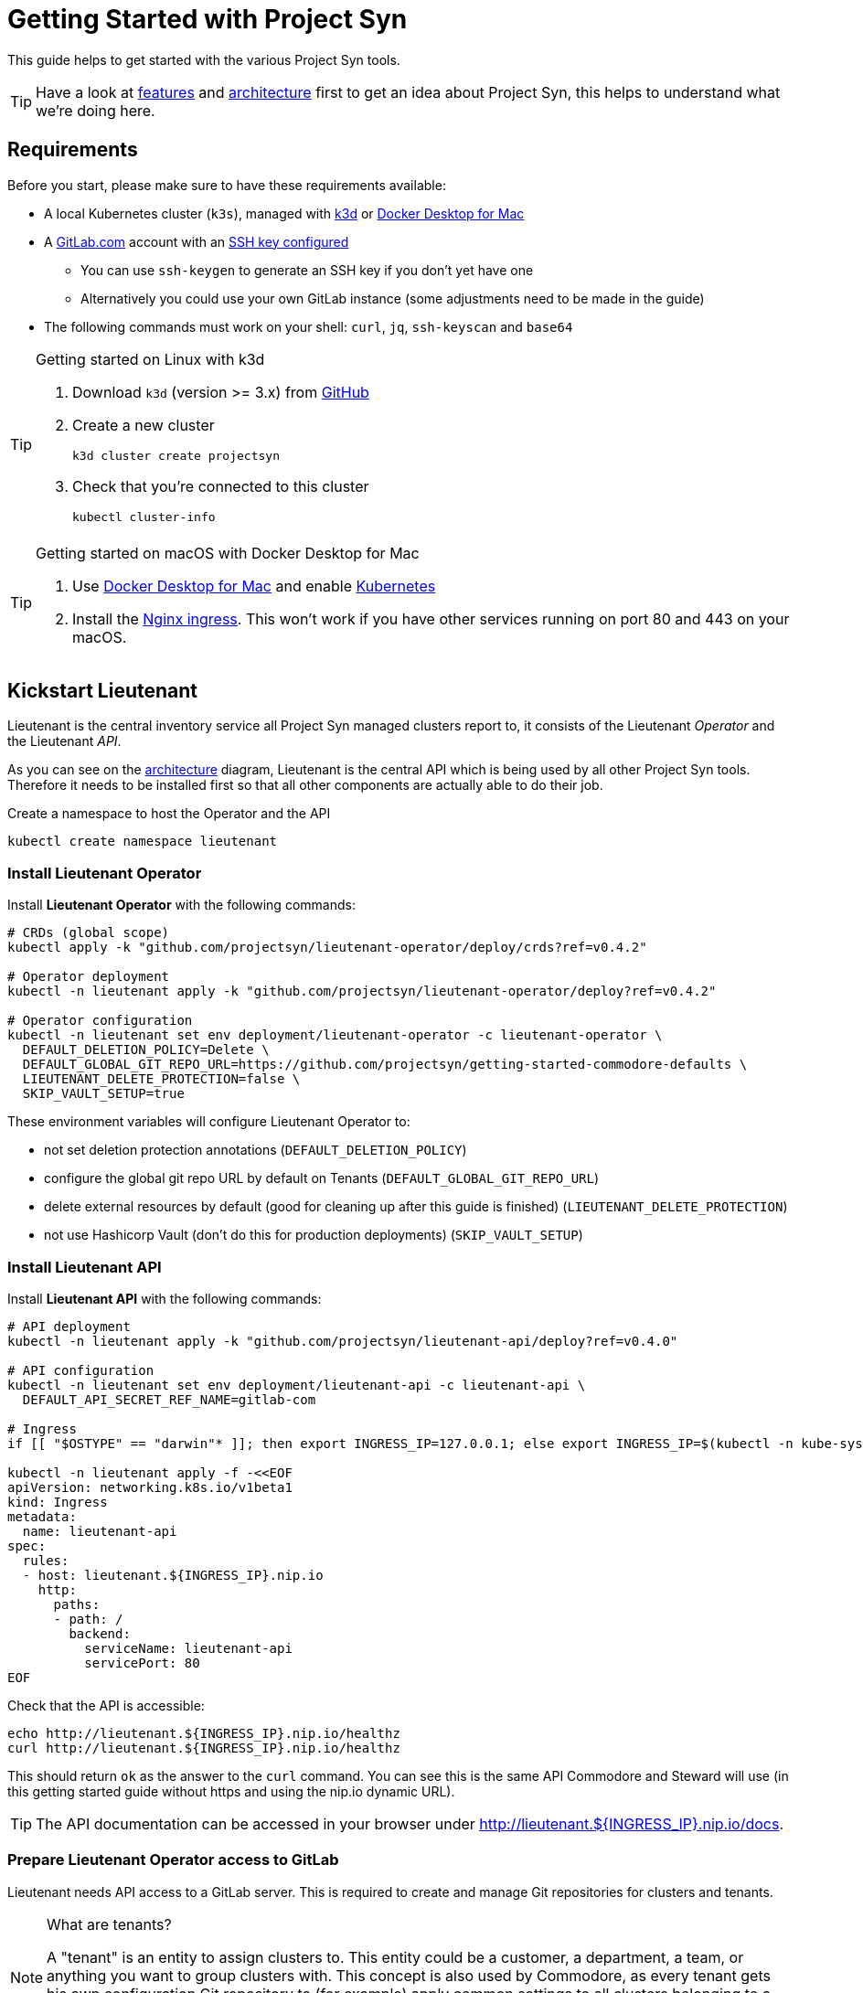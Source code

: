 = Getting Started with Project Syn
:commodore_version: v0.8.2
:lieutenant_operator_version: v0.4.2
:lieutenant_api_version: v0.4.0

This guide helps to get started with the various Project Syn tools.

TIP: Have a look at xref:about/features.adoc[features] and xref:about/architecture.adoc[architecture] first to get an idea about Project Syn, this helps to understand what we're doing here.

== Requirements

Before you start, please make sure to have these requirements available:

* A local Kubernetes cluster (`k3s`), managed with https://k3d.io/[k3d] or https://docs.docker.com/docker-for-mac/[Docker Desktop for Mac]
* A https://gitlab.com[GitLab.com] account with an https://gitlab.com/profile/keys[SSH key configured]
** You can use `ssh-keygen` to generate an SSH key if you don't yet have one
** Alternatively you could use your own GitLab instance (some adjustments need to be made in the guide)
* The following commands must work on your shell: `curl`, `jq`, `ssh-keyscan` and `base64`

[TIP]
.Getting started on Linux with k3d
--
. Download `k3d` (version >= 3.x) from https://github.com/rancher/k3d/releases[GitHub]
. Create a new cluster
+
[source,shell]
----
k3d cluster create projectsyn
----
. Check that you're connected to this cluster
+
[source,shell]
----
kubectl cluster-info
----
--

[TIP]
.Getting started on macOS with Docker Desktop for Mac
--
. Use https://docs.docker.com/docker-for-mac/[Docker Desktop for Mac] and enable https://docs.docker.com/docker-for-mac/#kubernetes[Kubernetes]
. Install the https://kubernetes.github.io/ingress-nginx/deploy/#docker-for-mac[Nginx ingress]. This won't work if you have other services running on port 80 and 443 on your macOS.
--

== Kickstart Lieutenant

Lieutenant is the central inventory service all Project Syn managed clusters report to, it consists of the Lieutenant _Operator_ and the Lieutenant _API_.

As you can see on the xref:about/architecture.adoc[architecture] diagram, Lieutenant is the central API which is being used by all other Project Syn tools. Therefore it needs to be installed first so that all other components are actually able to do their job.

Create a namespace to host the Operator and the API
[source,shell]
----
kubectl create namespace lieutenant
----

=== Install Lieutenant Operator

Install *Lieutenant Operator* with the following commands:

[source,shell,subs="attributes"]
----
# CRDs (global scope)
kubectl apply -k "github.com/projectsyn/lieutenant-operator/deploy/crds?ref={lieutenant_operator_version}"

# Operator deployment
kubectl -n lieutenant apply -k "github.com/projectsyn/lieutenant-operator/deploy?ref={lieutenant_operator_version}"

# Operator configuration
kubectl -n lieutenant set env deployment/lieutenant-operator -c lieutenant-operator \
  DEFAULT_DELETION_POLICY=Delete \
  DEFAULT_GLOBAL_GIT_REPO_URL=https://github.com/projectsyn/getting-started-commodore-defaults \
  LIEUTENANT_DELETE_PROTECTION=false \
  SKIP_VAULT_SETUP=true
----

These environment variables will configure Lieutenant Operator to:

* not set deletion protection annotations (`DEFAULT_DELETION_POLICY`)
* configure the global git repo URL by default on Tenants (`DEFAULT_GLOBAL_GIT_REPO_URL`)
* delete external resources by default (good for cleaning up after this guide is finished) (`LIEUTENANT_DELETE_PROTECTION`)
* not use Hashicorp Vault (don't do this for production deployments) (`SKIP_VAULT_SETUP`)

=== Install Lieutenant API

Install *Lieutenant API* with the following commands:

[source,shell,subs="attributes+"]
----
# API deployment
kubectl -n lieutenant apply -k "github.com/projectsyn/lieutenant-api/deploy?ref={lieutenant_api_version}"

# API configuration
kubectl -n lieutenant set env deployment/lieutenant-api -c lieutenant-api \
  DEFAULT_API_SECRET_REF_NAME=gitlab-com

# Ingress
if [[ "$OSTYPE" == "darwin"* ]]; then export INGRESS_IP=127.0.0.1; else export INGRESS_IP=$(kubectl -n kube-system get svc traefik -o jsonpath="{.status.loadBalancer.ingress[0].ip}"); fi

kubectl -n lieutenant apply -f -<<EOF
apiVersion: networking.k8s.io/v1beta1
kind: Ingress
metadata:
  name: lieutenant-api
spec:
  rules:
  - host: lieutenant.${INGRESS_IP}.nip.io
    http:
      paths:
      - path: /
        backend:
          serviceName: lieutenant-api
          servicePort: 80
EOF
----

Check that the API is accessible:

[source,shell]
----
echo http://lieutenant.${INGRESS_IP}.nip.io/healthz
curl http://lieutenant.${INGRESS_IP}.nip.io/healthz
----
This should return `ok` as the answer to the `curl` command. You can see this is the same API Commodore and Steward will use (in this getting started guide without https and using the nip.io dynamic URL).

TIP: The API documentation can be accessed in your browser under http://lieutenant.${INGRESS_IP}.nip.io/docs.

=== Prepare Lieutenant Operator access to GitLab

Lieutenant needs API access to a GitLab server. This is required to create and manage Git repositories for clusters and tenants.

[NOTE]
.What are tenants?
====
A "tenant" is an entity to assign clusters to. This entity could be a customer, a department, a team, or anything you want to group clusters with. This concept is also used by Commodore, as every tenant gets his own configuration Git repository to (for example) apply common settings to all clusters belonging to a particular tenant. Any cluster specific configuration values are stored in that tenant's own configuration Git repository.
====

Create a Kubernetes secret which contains the access token for the GitLab API, which can be generated here: https://gitlab.com/profile/personal_access_tokens (needs `api` scope, amend gitlab.com with your own GitLab instance URL if needed).

Replace `MYTOKEN` with the generated GitLab API token. If you're using your own GitLab instance, amend `GITLAB_ENDPOINT`.

[source,shell]
----
export GITLAB_TOKEN=MYTOKEN
export GITLAB_ENDPOINT=gitlab.com
kubectl -n lieutenant create secret generic gitlab-com \
  --from-literal=endpoint="https://${GITLAB_ENDPOINT}" \
  --from-literal=hostKeys="$(ssh-keyscan ${GITLAB_ENDPOINT})" \
  --from-literal=token=${GITLAB_TOKEN}
----

=== Prepare Lieutenant API Authentication and Authorization

As the Lieutenant API uses the underlying Kubernetes cluster for authentication and authorization, the following objects need to be created:

* `Role`
* `RoleBinding`
* `ServiceAccount`

[source,shell]
----
kubectl -n lieutenant apply -f -<<EOF
apiVersion: rbac.authorization.k8s.io/v1
kind: Role
metadata:
  name: lieutenant-api-user
rules:
- apiGroups:
  - syn.tools
  resources:
  - clusters
  - clusters/status
  - tenants
  verbs:
  - create
  - delete
  - get
  - list
  - patch
  - update
  - watch
---
kind: RoleBinding
apiVersion: rbac.authorization.k8s.io/v1
metadata:
  name: lieutenant-api-user
roleRef:
  kind: Role
  name: lieutenant-api-user
  apiGroup: rbac.authorization.k8s.io
subjects:
- kind: ServiceAccount
  name: api-access-synkickstart
---
apiVersion: v1
kind: ServiceAccount
metadata:
  name: api-access-synkickstart
EOF
----

=== Create Lieutenant Objects: Tenant and Cluster

In this section you will create your first Lieutenant configuration objects using the API to test the deployment and configuration.

. Prepare access to API, replace `MYUSER` with your GitLab username
+
[source,shell]
----
export LIEUTENANT_TOKEN=$(kubectl -n lieutenant get secret $(kubectl -n lieutenant get sa api-access-synkickstart -o go-template='{{(index .secrets 0).name}}') -o go-template='{{.data.token | base64decode}}')
export LIEUTENANT_AUTH="Authorization: Bearer ${LIEUTENANT_TOKEN}"
export LIEUTENANT_URL="lieutenant.${INGRESS_IP}.nip.io"
export GITLAB_USERNAME="MYUSER"
----

. Create a *Lieutenant Tenant* via the API
+
[source,shell,subs="attributes"]
----
TENANT_ID=$(curl -s -H "$LIEUTENANT_AUTH" -H "Content-Type: application/json" -X POST \
  --data "{\"displayName\":\"My first Tenant\",
           \"gitRepo\":{\"url\":\"ssh://git@${GITLAB_ENDPOINT}/${GITLAB_USERNAME}/mytenant\"},
           \"globalGitRepoRevision\":\"{commodore_version}\"}" \
  "http://${LIEUTENANT_URL}/tenants" | jq -r ".id")
echo $TENANT_ID
echo https://${GITLAB_ENDPOINT}/${GITLAB_USERNAME}/mytenant
----
+
TIP: If everything went well, the Lieutenant Operator created a new git repository under https://${GITLAB_ENDPOINT}/${GITLAB_USERNAME}/mytenant, which will be used to store the configuration used by Commodore to create a catalog for a cluster.
+
NOTE: We use Lieutenant's `globalGitRepoRevision` to ensure that Commodore checks out a version of the global Git repo which is compatible with the Commodore version used in this tutorial.

. Patch the Tenant object directly in Kubernetes to add a Cluster template and set the `globalGitRepoURL`.
+
[source,shell]
----
kubectl -n lieutenant patch tenant $TENANT_ID --type="merge" -p \
"{\"spec\":{\"clusterTemplate\": {
    \"gitRepoTemplate\": {
      \"apiSecretRef\":{\"name\":\"gitlab-com\"},
      \"path\":\"${GITLAB_USERNAME}\",
      \"repoName\":\"{{ .Name }}\"
    },
    \"tenantRef\":{}
}}}"
----
+
[TIP]
--
This patch is needed because of the new feature implemented in the Operator in https://github.com/projectsyn/lieutenant-operator/pull/110[PR #110 "Add cluster template to tenant"]. It will be added to the API in https://github.com/projectsyn/lieutenant-api/issues/89[Issue #89 "Expose Cluster Template Feature in Tenant Objects"].
--

. Retrieve the registered Tenants via API and directly on the cluster
+
[source,shell]
----
curl -H "$LIEUTENANT_AUTH" "http://${LIEUTENANT_URL}/tenants"
kubectl -n lieutenant get tenant
kubectl -n lieutenant get gitrepo
----

. Register a *Lieutenant Cluster* via the API
+
[source,shell]
----
CLUSTER_ID=$(curl -s -H "$LIEUTENANT_AUTH" -H "Content-Type: application/json" -X POST \
  --data "{
            \"tenant\": \"${TENANT_ID}\",
            \"displayName\": \"My first Project Syn cluster\",
            \"facts\": {
              \"cloud\": \"local\",
              \"distribution\": \"k3s\",
              \"region\": \"local\"
            },
            \"gitRepo\": {
              \"url\": \"ssh://git@${GITLAB_ENDPOINT}/${GITLAB_USERNAME}/cluster-gitops1.git\"
          }}" \
  "http://${LIEUTENANT_URL}/clusters" | jq -r ".id")
echo $CLUSTER_ID
echo https://${GITLAB_ENDPOINT}/${GITLAB_USERNAME}/cluster-gitops1
----
+
[TIP]
--
If everything went well, the Lieutenant Operator created a new git repository under https://${GITLAB_ENDPOINT}/${GITLAB_USERNAME}/cluster-gitops1 which will be used to store the generated catalog of deployment files.
--

. Retrieve the registered Clusters via API and directly on the cluster
+
[source,shell]
----
curl -H "$LIEUTENANT_AUTH" "http://${LIEUTENANT_URL}/clusters"
kubectl -n lieutenant get cluster
kubectl -n lieutenant get gitrepo
----

== Kickstart Commodore

Commodore is the configuration generation tool. It will be configured to generate configuration for your Lieutenant cluster `$CLUSTER_ID` generated above. With all the information available in Lieutenant, Commodore is able to figure out what to actually compile for the cluster in question and where to Git push the compiled catalog to.

Before continuing with this section, make sure that everything went well with the installation and configuration of Lieutenant as Commodore relies on having a working instance of it.

=== Run Commodore

The easiest way of executing Commodore is by using the container image provided by Project Syn: https://hub.docker.com/r/projectsyn/commodore[docker.io/projectsyn/commodore]. We run the image directly in the local `k3s` or `docker-desktop` instance so that there is no need for having another container runtime installed.

Execute the following command which will start the properly configured Commodore container inside your local `k3s` or `docker-desktop` instance.

Replace `MYSSHKEYPATH` with the path to your SSH key file, for example `~/.ssh/id_rsa`. This SSH key will be used to push the generated configuration catalog to the Git repository managed by Lieutenant.

[source,shell,subs="attributes"]
----
export COMMODORE_SSH_PRIVATE_KEY=MYSSHKEYPATH
kubectl -n lieutenant run commodore-shell \
  --image=docker.io/projectsyn/commodore:{commodore_version} \
  --env=COMMODORE_API_URL="http://${LIEUTENANT_URL}/" \
  --env=COMMODORE_API_TOKEN=${LIEUTENANT_TOKEN} \
  --env=SSH_PRIVATE_KEY="$(cat ${COMMODORE_SSH_PRIVATE_KEY})" \
  --env=CLUSTER_ID=${CLUSTER_ID} \
  --env=GITLAB_ENDPOINT=${GITLAB_ENDPOINT} \
  --tty --stdin --restart=Never --rm --wait \
  --image-pull-policy=Always \
  --command \
  -- /usr/local/bin/entrypoint.sh bash
----

If your SSH key is protected by a passphrase (hopefully so!) no command prompt will be displayed and it will look like it halted at `If you don't see a command prompt, try pressing enter`. Don't just press "enter" but type your SSH key passphrase (an `ssh-agent` is started in the container's entrypoint) and press "enter" after that.

When there is no passphrase on your SSH key, the command prompt should directly show up.


Now execute (inside the container):

[NOTE]
.On macOS
--
[source,shell]
----
export COMMODORE_API_URL=http://${LIEUTENANT_API_SERVICE_HOST}/
----
--

[source,shell]
----
ssh-keyscan ${GITLAB_ENDPOINT} >> /app/.ssh/known_hosts
commodore catalog compile $CLUSTER_ID --push
----

The output will look like this:

[source]
----
Cleaning working tree
Updating global config...
Updating customer config...
Discovering components...
Fetching components...
Updating Kapitan target...
Updating cluster catalog...
 > Reference at 'refs/heads/master' does not exist, creating initial commit for catalog
Updating Jsonnet libraries...
Cleaning catalog repository...
 > Converting old-style catalog
Updating Kapitan secret references...
Compiling catalog...
...
 > Commiting changes...
 > Pushing catalog to remote...
Catalog compiled! 🎉
----

You now have your first Commodore compiled catalog available under `catalog/` and pushed to GitLab to the cluster catalog repository.

To see what was just generated, browse to https://${GITLAB_ENDPOINT}/${GITLAB_USERNAME}/cluster-gitops1 (or do a `find catalog/`) to see the Git commit (and Git push) Commodore created and all the generated Kubernetes objects. These objects will then actually be applied to the cluster by Argo CD (we've not installed Argo CD in this guide).

TIP: This guide uses https://github.com/projectsyn/getting-started-commodore-defaults/ as the global common configuration repository. If you want to use your own, adapt the `globalGitRepoURL` in the Tenant spec or update the Operator configuration env var `DEFAULT_GLOBAL_GIT_REPO_URL`.

Now exit the Commodore container by typing `exit`. This also deletes the Pod on the local `k3s` or `docker-desktop` instance.

== Kickstart Steward

With Lieutenant running and having a compiled cluster catalog by Commodore available, it's now time to enable Syn on the local `k3s` or `docker-desktop` instance and get it GitOps managed. This is the job of Steward, the in-cluster agent of Project Syn.

The installation of Steward is done via a cluster specific install URL which contains a one-time bootstrap token. This token is only valid once and only for 30 minutes after cluster registration.

. Check the validity of the bootstrap token
+
[source,shell]
----
kubectl -n lieutenant get cluster ${CLUSTER_ID} -o jsonpath="{.status.bootstrapToken.tokenValid}"
kubectl -n lieutenant get cluster ${CLUSTER_ID} -o jsonpath="{.status.bootstrapToken.validUntil}"
----
If this doesn't return `true`, have a look at the tip below about how to reset the token.
. Retrieve the Steward install URL
+
[source,shell]
----
export STEWARD_INSTALL=$(curl -H "$LIEUTENANT_AUTH" -s "http://${LIEUTENANT_URL}/clusters/${CLUSTER_ID}" | jq -r ".installURL")
echo $STEWARD_INSTALL
----
. Install Steward in the local `k3s` or `docker-desktop` instance
+
[source,shell]
----
kubectl apply -f $STEWARD_INSTALL
----
. Check the validity of the bootstrap token
+
[source,shell]
----
kubectl -n lieutenant get cluster ${CLUSTER_ID} -o jsonpath="{.status.bootstrapToken.tokenValid}"
----
This command should return `false`.
. Check that Steward is running and that Argo CD Pods are appearing
+
[source,shell]
----
kubectl -n syn get pod
----
This should list 5 Pods, maybe still in `ContainerCreating`.
. Check that an SSH deploy key has been added to the catalog repository by browsing to https://${GITLAB_ENDPOINT}/${GITLAB_USERNAME}/cluster-gitops1/-/settings/repository. Click on `Expand` next to `Deploy Keys`, there you should find one deploy key called `steward`.
. Check that Argo CD was able to sync the changes
+
[source,shell]
----
kubectl -n syn get app root -o jsonpath="{.status.sync.status}"
----
This command should return `Synced`.
. Retrieve the admin password for Argo CD
+
[source,shell]
----
kubectl -n syn get secret steward -o json | jq -r .data.token | base64 --decode
----
. Now you can access Argo CD by forwarding the port and opening it in your browser with http://localhost:8443. Login with the username `admin` and the password retrieved in the previous step.
+
[source,shell]
----
kubectl -n syn port-forward svc/argocd-server 8443:443
----

With these steps, the local `k3s` or `docker-desktop` instance is now Syn enabled, has Argo CD running and automatically syncs the manifests found in the cluster catalog Git repository which was generated by Commodore and is stored in GitLab under https://${GITLAB_ENDPOINT}/${GITLAB_USERNAME}/cluster-gitops1/.

[TIP]
====
If you want or need to reset the bootstrap token, this is the way to go:
Get the Kubernetes API URL with `kubectl cluster-info` and replace `REPLACE_API_URL` in the command below:
[source,shell]
----
curl -k -H "${LIEUTENANT_AUTH}" -H "Content-Type: application/json-patch+json" -X PATCH -d '[{ "op": "remove", "path": "/status/bootstrapToken" }]' "REPLACE_API_URL/apis/syn.tools/v1alpha1/namespaces/lieutenant/clusters/${CLUSTER_ID}/status"
----
====

== Cleaning Up

Once you've gone through all these steps, you can cleanup all generated stuff using the following steps:

. Delete the `Cluster` object
+
[source,shell]
----
kubectl -n lieutenant delete cluster ${CLUSTER_ID}
----
This will also delete the associated `GitRepo` object and with that the cluster configuration file in the tenant configuration repository and the cluster catalog Git repository on GitLab.

. Delete the `Tenant` object
+
[source,shell]
----
kubectl -n lieutenant delete tenant ${TENANT_ID}
----
This will also delete the associated `GitRepo` object and with that the tenant configuration Git repository on GitLab.

. Delete the k3d cluster
+
[source,shell]
----
k3d cluster delete projectsyn
----
